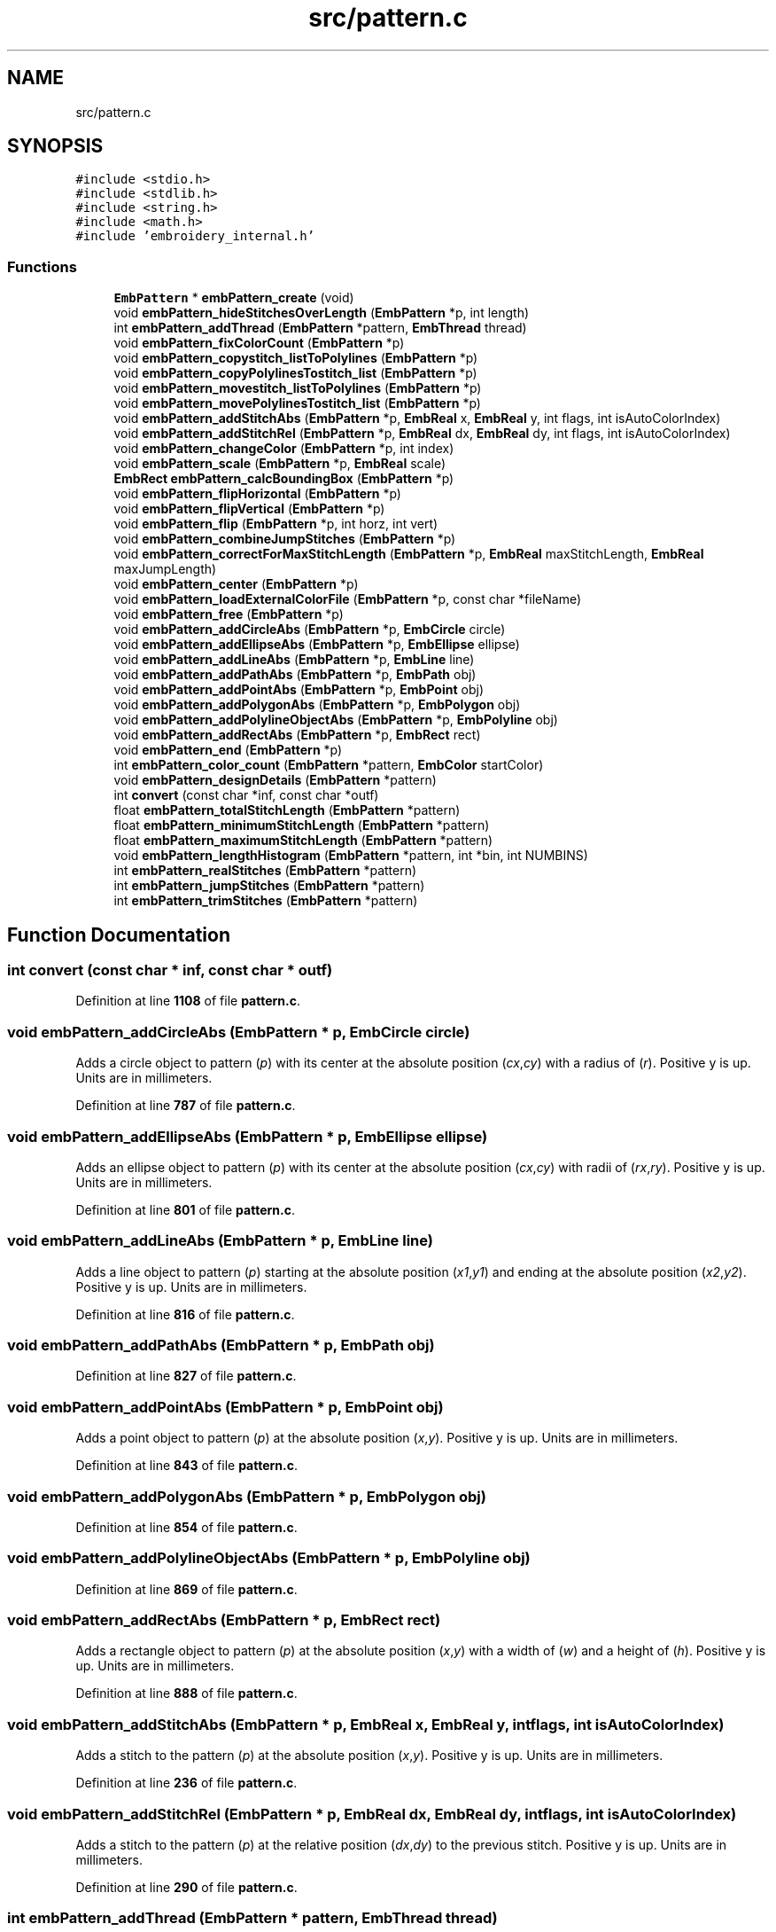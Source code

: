 .TH "src/pattern.c" 3 "Sun Mar 19 2023" "Version 1.0.0-alpha" "Libembroidery" \" -*- nroff -*-
.ad l
.nh
.SH NAME
src/pattern.c
.SH SYNOPSIS
.br
.PP
\fC#include <stdio\&.h>\fP
.br
\fC#include <stdlib\&.h>\fP
.br
\fC#include <string\&.h>\fP
.br
\fC#include <math\&.h>\fP
.br
\fC#include 'embroidery_internal\&.h'\fP
.br

.SS "Functions"

.in +1c
.ti -1c
.RI "\fBEmbPattern\fP * \fBembPattern_create\fP (void)"
.br
.ti -1c
.RI "void \fBembPattern_hideStitchesOverLength\fP (\fBEmbPattern\fP *p, int length)"
.br
.ti -1c
.RI "int \fBembPattern_addThread\fP (\fBEmbPattern\fP *pattern, \fBEmbThread\fP thread)"
.br
.ti -1c
.RI "void \fBembPattern_fixColorCount\fP (\fBEmbPattern\fP *p)"
.br
.ti -1c
.RI "void \fBembPattern_copystitch_listToPolylines\fP (\fBEmbPattern\fP *p)"
.br
.ti -1c
.RI "void \fBembPattern_copyPolylinesTostitch_list\fP (\fBEmbPattern\fP *p)"
.br
.ti -1c
.RI "void \fBembPattern_movestitch_listToPolylines\fP (\fBEmbPattern\fP *p)"
.br
.ti -1c
.RI "void \fBembPattern_movePolylinesTostitch_list\fP (\fBEmbPattern\fP *p)"
.br
.ti -1c
.RI "void \fBembPattern_addStitchAbs\fP (\fBEmbPattern\fP *p, \fBEmbReal\fP x, \fBEmbReal\fP y, int flags, int isAutoColorIndex)"
.br
.ti -1c
.RI "void \fBembPattern_addStitchRel\fP (\fBEmbPattern\fP *p, \fBEmbReal\fP dx, \fBEmbReal\fP dy, int flags, int isAutoColorIndex)"
.br
.ti -1c
.RI "void \fBembPattern_changeColor\fP (\fBEmbPattern\fP *p, int index)"
.br
.ti -1c
.RI "void \fBembPattern_scale\fP (\fBEmbPattern\fP *p, \fBEmbReal\fP scale)"
.br
.ti -1c
.RI "\fBEmbRect\fP \fBembPattern_calcBoundingBox\fP (\fBEmbPattern\fP *p)"
.br
.ti -1c
.RI "void \fBembPattern_flipHorizontal\fP (\fBEmbPattern\fP *p)"
.br
.ti -1c
.RI "void \fBembPattern_flipVertical\fP (\fBEmbPattern\fP *p)"
.br
.ti -1c
.RI "void \fBembPattern_flip\fP (\fBEmbPattern\fP *p, int horz, int vert)"
.br
.ti -1c
.RI "void \fBembPattern_combineJumpStitches\fP (\fBEmbPattern\fP *p)"
.br
.ti -1c
.RI "void \fBembPattern_correctForMaxStitchLength\fP (\fBEmbPattern\fP *p, \fBEmbReal\fP maxStitchLength, \fBEmbReal\fP maxJumpLength)"
.br
.ti -1c
.RI "void \fBembPattern_center\fP (\fBEmbPattern\fP *p)"
.br
.ti -1c
.RI "void \fBembPattern_loadExternalColorFile\fP (\fBEmbPattern\fP *p, const char *fileName)"
.br
.ti -1c
.RI "void \fBembPattern_free\fP (\fBEmbPattern\fP *p)"
.br
.ti -1c
.RI "void \fBembPattern_addCircleAbs\fP (\fBEmbPattern\fP *p, \fBEmbCircle\fP circle)"
.br
.ti -1c
.RI "void \fBembPattern_addEllipseAbs\fP (\fBEmbPattern\fP *p, \fBEmbEllipse\fP ellipse)"
.br
.ti -1c
.RI "void \fBembPattern_addLineAbs\fP (\fBEmbPattern\fP *p, \fBEmbLine\fP line)"
.br
.ti -1c
.RI "void \fBembPattern_addPathAbs\fP (\fBEmbPattern\fP *p, \fBEmbPath\fP obj)"
.br
.ti -1c
.RI "void \fBembPattern_addPointAbs\fP (\fBEmbPattern\fP *p, \fBEmbPoint\fP obj)"
.br
.ti -1c
.RI "void \fBembPattern_addPolygonAbs\fP (\fBEmbPattern\fP *p, \fBEmbPolygon\fP obj)"
.br
.ti -1c
.RI "void \fBembPattern_addPolylineObjectAbs\fP (\fBEmbPattern\fP *p, \fBEmbPolyline\fP obj)"
.br
.ti -1c
.RI "void \fBembPattern_addRectAbs\fP (\fBEmbPattern\fP *p, \fBEmbRect\fP rect)"
.br
.ti -1c
.RI "void \fBembPattern_end\fP (\fBEmbPattern\fP *p)"
.br
.ti -1c
.RI "int \fBembPattern_color_count\fP (\fBEmbPattern\fP *pattern, \fBEmbColor\fP startColor)"
.br
.ti -1c
.RI "void \fBembPattern_designDetails\fP (\fBEmbPattern\fP *pattern)"
.br
.ti -1c
.RI "int \fBconvert\fP (const char *inf, const char *outf)"
.br
.ti -1c
.RI "float \fBembPattern_totalStitchLength\fP (\fBEmbPattern\fP *pattern)"
.br
.ti -1c
.RI "float \fBembPattern_minimumStitchLength\fP (\fBEmbPattern\fP *pattern)"
.br
.ti -1c
.RI "float \fBembPattern_maximumStitchLength\fP (\fBEmbPattern\fP *pattern)"
.br
.ti -1c
.RI "void \fBembPattern_lengthHistogram\fP (\fBEmbPattern\fP *pattern, int *bin, int NUMBINS)"
.br
.ti -1c
.RI "int \fBembPattern_realStitches\fP (\fBEmbPattern\fP *pattern)"
.br
.ti -1c
.RI "int \fBembPattern_jumpStitches\fP (\fBEmbPattern\fP *pattern)"
.br
.ti -1c
.RI "int \fBembPattern_trimStitches\fP (\fBEmbPattern\fP *pattern)"
.br
.in -1c
.SH "Function Documentation"
.PP 
.SS "int convert (const char * inf, const char * outf)"

.PP
Definition at line \fB1108\fP of file \fBpattern\&.c\fP\&.
.SS "void embPattern_addCircleAbs (\fBEmbPattern\fP * p, \fBEmbCircle\fP circle)"
Adds a circle object to pattern (\fIp\fP) with its center at the absolute position (\fIcx\fP,\fIcy\fP) with a radius of (\fIr\fP)\&. Positive y is up\&. Units are in millimeters\&. 
.PP
Definition at line \fB787\fP of file \fBpattern\&.c\fP\&.
.SS "void embPattern_addEllipseAbs (\fBEmbPattern\fP * p, \fBEmbEllipse\fP ellipse)"
Adds an ellipse object to pattern (\fIp\fP) with its center at the absolute position (\fIcx\fP,\fIcy\fP) with radii of (\fIrx\fP,\fIry\fP)\&. Positive y is up\&. Units are in millimeters\&. 
.PP
Definition at line \fB801\fP of file \fBpattern\&.c\fP\&.
.SS "void embPattern_addLineAbs (\fBEmbPattern\fP * p, \fBEmbLine\fP line)"
Adds a line object to pattern (\fIp\fP) starting at the absolute position (\fIx1\fP,\fIy1\fP) and ending at the absolute position (\fIx2\fP,\fIy2\fP)\&. Positive y is up\&. Units are in millimeters\&. 
.PP
Definition at line \fB816\fP of file \fBpattern\&.c\fP\&.
.SS "void embPattern_addPathAbs (\fBEmbPattern\fP * p, \fBEmbPath\fP obj)"

.PP
Definition at line \fB827\fP of file \fBpattern\&.c\fP\&.
.SS "void embPattern_addPointAbs (\fBEmbPattern\fP * p, \fBEmbPoint\fP obj)"
Adds a point object to pattern (\fIp\fP) at the absolute position (\fIx\fP,\fIy\fP)\&. Positive y is up\&. Units are in millimeters\&. 
.PP
Definition at line \fB843\fP of file \fBpattern\&.c\fP\&.
.SS "void embPattern_addPolygonAbs (\fBEmbPattern\fP * p, \fBEmbPolygon\fP obj)"

.PP
Definition at line \fB854\fP of file \fBpattern\&.c\fP\&.
.SS "void embPattern_addPolylineObjectAbs (\fBEmbPattern\fP * p, \fBEmbPolyline\fP obj)"

.PP
Definition at line \fB869\fP of file \fBpattern\&.c\fP\&.
.SS "void embPattern_addRectAbs (\fBEmbPattern\fP * p, \fBEmbRect\fP rect)"
Adds a rectangle object to pattern (\fIp\fP) at the absolute position (\fIx\fP,\fIy\fP) with a width of (\fIw\fP) and a height of (\fIh\fP)\&. Positive y is up\&. Units are in millimeters\&. 
.PP
Definition at line \fB888\fP of file \fBpattern\&.c\fP\&.
.SS "void embPattern_addStitchAbs (\fBEmbPattern\fP * p, \fBEmbReal\fP x, \fBEmbReal\fP y, int flags, int isAutoColorIndex)"
Adds a stitch to the pattern (\fIp\fP) at the absolute position (\fIx\fP,\fIy\fP)\&. Positive y is up\&. Units are in millimeters\&. 
.PP
Definition at line \fB236\fP of file \fBpattern\&.c\fP\&.
.SS "void embPattern_addStitchRel (\fBEmbPattern\fP * p, \fBEmbReal\fP dx, \fBEmbReal\fP dy, int flags, int isAutoColorIndex)"
Adds a stitch to the pattern (\fIp\fP) at the relative position (\fIdx\fP,\fIdy\fP) to the previous stitch\&. Positive y is up\&. Units are in millimeters\&. 
.PP
Definition at line \fB290\fP of file \fBpattern\&.c\fP\&.
.SS "int embPattern_addThread (\fBEmbPattern\fP * pattern, \fBEmbThread\fP thread)"

.PP
Definition at line \fB66\fP of file \fBpattern\&.c\fP\&.
.SS "\fBEmbRect\fP embPattern_calcBoundingBox (\fBEmbPattern\fP * p)"
Returns an EmbRect that encapsulates all stitches and objects in the pattern (\fIp\fP)\&. 
.PP
Definition at line \fB340\fP of file \fBpattern\&.c\fP\&.
.SS "void embPattern_center (\fBEmbPattern\fP * p)"

.PP
Definition at line \fB709\fP of file \fBpattern\&.c\fP\&.
.SS "void embPattern_changeColor (\fBEmbPattern\fP * p, int index)"

.PP
Definition at line \fB312\fP of file \fBpattern\&.c\fP\&.
.SS "int embPattern_color_count (\fBEmbPattern\fP * pattern, \fBEmbColor\fP startColor)"

.PP
Definition at line \fB911\fP of file \fBpattern\&.c\fP\&.
.SS "void embPattern_combineJumpStitches (\fBEmbPattern\fP * p)"

.PP
Definition at line \fB624\fP of file \fBpattern\&.c\fP\&.
.SS "void embPattern_copyPolylinesTostitch_list (\fBEmbPattern\fP * p)"
Copies all of the EmbPolylineObjectList data to Embstitch_list data for pattern (\fIp\fP)\&. 
.PP
Definition at line \fB161\fP of file \fBpattern\&.c\fP\&.
.SS "void embPattern_copystitch_listToPolylines (\fBEmbPattern\fP * p)"
Copies all of the Embstitch_list data to EmbPolylineObjectList data for pattern (\fIp\fP)\&. 
.PP
Definition at line \fB114\fP of file \fBpattern\&.c\fP\&.
.SS "void embPattern_correctForMaxStitchLength (\fBEmbPattern\fP * p, \fBEmbReal\fP maxStitchLength, \fBEmbReal\fP maxJumpLength)"

.PP
Definition at line \fB660\fP of file \fBpattern\&.c\fP\&.
.SS "\fBEmbPattern\fP * embPattern_create (void)"
Returns a pointer to an EmbPattern\&. It is created on the heap\&. The caller is responsible for freeing the allocated memory with \fBembPattern_free()\fP\&. 
.PP
Definition at line \fB21\fP of file \fBpattern\&.c\fP\&.
.SS "void embPattern_designDetails (\fBEmbPattern\fP * pattern)"

.PP
Definition at line \fB942\fP of file \fBpattern\&.c\fP\&.
.SS "void embPattern_end (\fBEmbPattern\fP * p)"

.PP
Definition at line \fB898\fP of file \fBpattern\&.c\fP\&.
.SS "void embPattern_fixColorCount (\fBEmbPattern\fP * p)"

.PP
Definition at line \fB79\fP of file \fBpattern\&.c\fP\&.
.SS "void embPattern_flip (\fBEmbPattern\fP * p, int horz, int vert)"
Flips the entire pattern (\fIp\fP) horizontally about the x-axis if (\fIhorz\fP) is true\&. Flips the entire pattern (\fIp\fP) vertically about the y-axis if (\fIvert\fP) is true\&. 
.PP
Definition at line \fB497\fP of file \fBpattern\&.c\fP\&.
.SS "void embPattern_flipHorizontal (\fBEmbPattern\fP * p)"
Flips the entire pattern (\fIp\fP) horizontally about the y-axis\&. 
.PP
Definition at line \fB472\fP of file \fBpattern\&.c\fP\&.
.SS "void embPattern_flipVertical (\fBEmbPattern\fP * p)"
Flips the entire pattern (\fIp\fP) vertically about the x-axis\&. 
.PP
Definition at line \fB484\fP of file \fBpattern\&.c\fP\&.
.SS "void embPattern_free (\fBEmbPattern\fP * p)"
Frees all memory allocated in the pattern (\fIp\fP)\&. 
.PP
Definition at line \fB771\fP of file \fBpattern\&.c\fP\&.
.SS "void embPattern_hideStitchesOverLength (\fBEmbPattern\fP * p, int length)"

.PP
Definition at line \fB42\fP of file \fBpattern\&.c\fP\&.
.SS "int embPattern_jumpStitches (\fBEmbPattern\fP * pattern)"

.PP
Definition at line \fB1240\fP of file \fBpattern\&.c\fP\&.
.SS "void embPattern_lengthHistogram (\fBEmbPattern\fP * pattern, int * bin, int NUMBINS)"

.PP
Definition at line \fB1205\fP of file \fBpattern\&.c\fP\&.
.SS "void embPattern_loadExternalColorFile (\fBEmbPattern\fP * p, const char * fileName)"

.PP
Definition at line \fB732\fP of file \fBpattern\&.c\fP\&.
.SS "float embPattern_maximumStitchLength (\fBEmbPattern\fP * pattern)"

.PP
Definition at line \fB1184\fP of file \fBpattern\&.c\fP\&.
.SS "float embPattern_minimumStitchLength (\fBEmbPattern\fP * pattern)"

.PP
Definition at line \fB1163\fP of file \fBpattern\&.c\fP\&.
.SS "void embPattern_movePolylinesTostitch_list (\fBEmbPattern\fP * p)"
Moves all of the EmbPolylineObjectList data to Embstitch_list data for pattern (\fIp\fP)\&. 
.PP
Definition at line \fB225\fP of file \fBpattern\&.c\fP\&.
.SS "void embPattern_movestitch_listToPolylines (\fBEmbPattern\fP * p)"
Moves all of the Embstitch_list data to EmbPolylineObjectList data for pattern (\fIp\fP)\&. 
.PP
Definition at line \fB211\fP of file \fBpattern\&.c\fP\&.
.SS "int embPattern_realStitches (\fBEmbPattern\fP * pattern)"

.PP
Definition at line \fB1227\fP of file \fBpattern\&.c\fP\&.
.SS "void embPattern_scale (\fBEmbPattern\fP * p, \fBEmbReal\fP scale)"

.PP
Definition at line \fB324\fP of file \fBpattern\&.c\fP\&.
.SS "float embPattern_totalStitchLength (\fBEmbPattern\fP * pattern)"

.PP
Definition at line \fB1143\fP of file \fBpattern\&.c\fP\&.
.SS "int embPattern_trimStitches (\fBEmbPattern\fP * pattern)"

.PP
Definition at line \fB1254\fP of file \fBpattern\&.c\fP\&.
.SH "Author"
.PP 
Generated automatically by Doxygen for Libembroidery from the source code\&.
